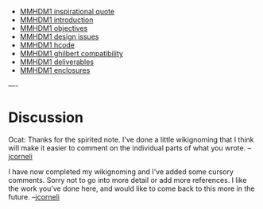 #+STARTUP: showeverything logdone
#+options: num:nil

 * [[file:MMHDM1 inspirational quote.org][MMHDM1 inspirational quote]]
 * [[file:MMHDM1 introduction.org][MMHDM1 introduction]]    
 * [[file:MMHDM1 objectives.org][MMHDM1 objectives]]
 * [[file:MMHDM1 design issues.org][MMHDM1 design issues]]    
 * [[file:MMHDM1 hcode.org][MMHDM1 hcode]]
 * [[file:MMHDM1 ghilbert compatibility.org][MMHDM1 ghilbert compatibility]]
 * [[file:MMHDM1 deliverables.org][MMHDM1 deliverables]]
 * [[file:MMHDM1 enclosures.org][MMHDM1 enclosures]]
----

* Discussion

Ocat: Thanks for the spirited note.  I've done a little wikignoming
that I think will make it easier to comment on the individual parts of
what you wrote. --[[file:jcorneli.org][jcorneli]]

I have now completed my wikignoming and I've added some cursory comments.
Sorry not to go into more detail or add more references.  I like
the work you've done here, and would like to come back to this more
in the future.  --[[file:jcorneli.org][jcorneli]]
